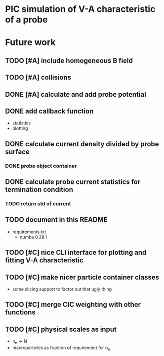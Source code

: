 
* PIC simulation of V-A characteristic of a probe

* Future work

** TODO [#A] include homogeneous B field
** TODO [#A] collisions

** DONE [#A] calculate and add probe potential
CLOSED: [2016-09-11 Sun 20:15]

** DONE add callback function
CLOSED: [2016-09-11 Sun 11:45]
- statistics
- plotting

** DONE calculate current density divided by probe surface
CLOSED: [2016-09-12 Mon 09:36]

*** DONE probe object container
CLOSED: [2016-09-12 Mon 09:36]

** DONE calculate probe current statistics for termination condition
CLOSED: [2016-09-12 Mon 09:36]

*** TODO return std of current
** TODO document in this README
- requirements.txt
  - numba 0.28.1
** TODO [#C] nice CLI interface for plotting and fitting V-A characteristic
** TODO [#C] make nicer particle container classes
- some slicing support to factor out that ugly thing

** TODO [#C] merge CIC weighting with other functions
** TODO [#C] physical scales as input
- n_e -> N
- macroparticles as fraction of requirement for n_e
